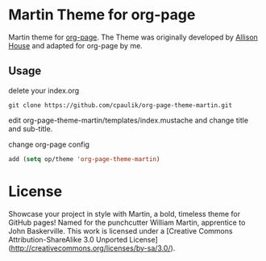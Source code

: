* Martin Theme for org-page


Martin theme for [[https://github.com/kelvinh/org-page][org-page]]. The Theme
was originally developed by [[http://allison.house/martin/][Allison House]] and
adapted for org-page by me.

** Usage
delete your index.org

#+begin_src shell
git clone https://github.com/cpaulik/org-page-theme-martin.git
#+end_src

edit org-page-theme-martin/templates/index.mustache and change title and
sub-title.

change org-page config

#+begin_src emacs-lisp
add (setq op/theme 'org-page-theme-martin)
#+end_src


* License

Showcase your project in style with Martin, a bold, timeless theme for GitHub
pages! Named for the punchcutter William Martin, apprentice to John Baskerville.
This work is licensed under a [Creative Commons Attribution-ShareAlike 3.0
Unported License](http://creativecommons.org/licenses/by-sa/3.0/).
